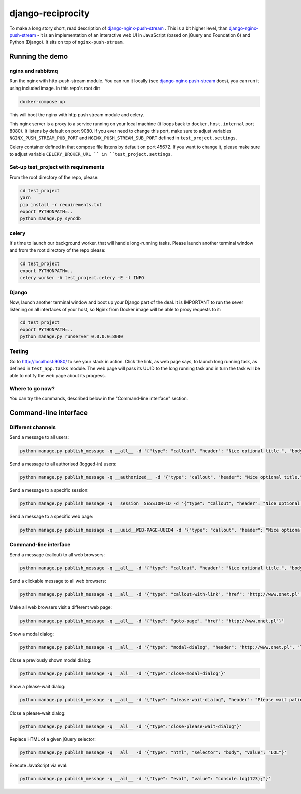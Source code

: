 django-reciprocity
==================

To make a long story short, read description of `django-nginx-push-stream`_ . This is
a bit higher level, than `django-nginx-push-stream`_ - it is an implementation of an
interactive web UI in JavaScript (based on jQuery and Foundation 6) and Python (Django).
It sits on top of ``nginx-push-stream``.

.. _django-nginx-push-stream: http://github.com/mpasternak/django-nginx-push-stream

Running the demo
----------------

nginx and rabbitmq
~~~~~~~~~~~~~~~~~~

Run the nginx with http-push-stream module. You can run it locally (see `django-nginx-push-stream`_ docs),
you can run it using included image. In this repo's root dir:

.. code-block:: shell

    docker-compose up

This will boot the nginx with http push stream module and celery.


This nginx server is a proxy to a service running on your local machine (it loops back to
``docker.host.internal`` port 8080). It listens by default on port 9080. If you ever need to
change this port, make sure to adjust variables ``NGINX_PUSH_STREAM_PUB_PORT`` and
``NGINX_PUSH_STREAM_SUB_PORT`` defined in ``test_project.settings``.

Celery container defined in that compose file listens by default on port 45672. If you want
to change it, please make sure to adjust variable ``CELERY_BROKER_URL `` in ``test_project.settings``.

Set-up test_project with requirements
~~~~~~~~~~~~~~~~~~~~~~~~~~~~~~~~~~~~~

From the root directory of the repo, please:

.. code-block:: shell

    cd test_project
    yarn
    pip install -r requirements.txt
    export PYTHONPATH=..
    python manage.py syncdb


celery
~~~~~~

It's time to launch our background worker, that will handle long-running tasks. Please
launch another terminal window and from the root directory of the repo please:

.. code-block:: shell

    cd test_project
    export PYTHONPATH=..
    celery worker -A test_project.celery -E -l INFO

Django
~~~~~~

Now, launch another terminal window and boot up your Django part of the deal.
It is IMPORTANT to run the sever listening on all interfaces of your host,
so Nginx from Docker image will be able to proxy requests to it:

.. code-block:: shell

    cd test_project
    export PYTHONPATH=..
    python manage.py runserver 0.0.0.0:8080

Testing
~~~~~~~

Go to http://localhost:9080/ to see your stack in action. Click the link,
as web page says, to launch long running task, as defined in ``test_app.tasks`` module. The
web page will pass its UUID to the long running task and in turn the task will be able
to notify the web page about its progress.

Where to go now?
~~~~~~~~~~~~~~~~

You can try the commands, described below in the "Command-line interface" section.


Command-line interface
----------------------

Different channels
~~~~~~~~~~~~~~~~~~

Send a message to all users:

.. code-block:: shell

  python manage.py publish_message -q __all__ -d '{"type": "callout", "header": "Nice optional title.", "body": "Just a message.", "class": "success"}'

Send a message to all authorised (logged-in) users:

.. code-block:: shell

  python manage.py publish_message -q __authorized__ -d '{"type": "callout", "header": "Nice optional title.", "body": "Just a message.", "class": "success"}'

Send a message to a specific session:

.. code-block:: shell

  python manage.py publish_message -q __session__SESSION-ID -d '{"type": "callout", "header": "Nice optional title.", "body": "Just a message.", "class": "success"}'

Send a message to a specific web page:

.. code-block:: shell

  python manage.py publish_message -q __uuid__WEB-PAGE-UUID4 -d '{"type": "callout", "header": "Nice optional title.", "body": "Just a message.", "class": "success"}'

Command-line interface
~~~~~~~~~~~~~~~~~~~~~~

Send a message (callout) to all web browsers:

.. code-block:: shell

  python manage.py publish_message -q __all__ -d '{"type": "callout", "header": "Nice optional title.", "body": "Just a message.", "class": "success"}'

Send a clickable message to all web browsers:

.. code-block:: shell

  python manage.py publish_message -q __all__ -d '{"type": "callout-with-link", "href": "http://www.onet.pl", "header": "", "body": "Processing has finished. Please click this link to access report. ", "class": "success"}'

Make all web browsers visit a different web page:

.. code-block:: shell

  python manage.py publish_message -q __all__ -d '{"type": "goto-page", "href": "http://www.onet.pl"}'

Show a modal dialog:

.. code-block:: shell

  python manage.py publish_message -q __all__ -d '{"type": "modal-dialog", "header": "http://www.onet.pl", "lead": "lead", "paragraph": "paragraphs"}'

Close a previously shown modal dialog:

.. code-block:: shell

  python manage.py publish_message -q __all__ -d '{"type":"close-modal-dialog"}'

Show a please-wait dialog:

.. code-block:: shell

  python manage.py publish_message -q __all__ -d '{"type": "please-wait-dialog", "header": "Please wait patiently...", "lead": "The server is working", "paragraph": "After the operation is complete, the page will refresh."}'


Close a please-wait dialog:

.. code-block:: shell

  python manage.py publish_message -q __all__ -d '{"type":"close-please-wait-dialog"}'


Replace HTML of a given jQuery selector:

.. code-block:: shell

  python manage.py publish_message -q __all__ -d '{"type": "html", "selector": "body", "value": "LOL"}'

Execute JavaScript via eval:

.. code-block:: shell

  python manage.py publish_message -q __all__ -d '{"type": "eval", "value": "console.log(123);"}'

